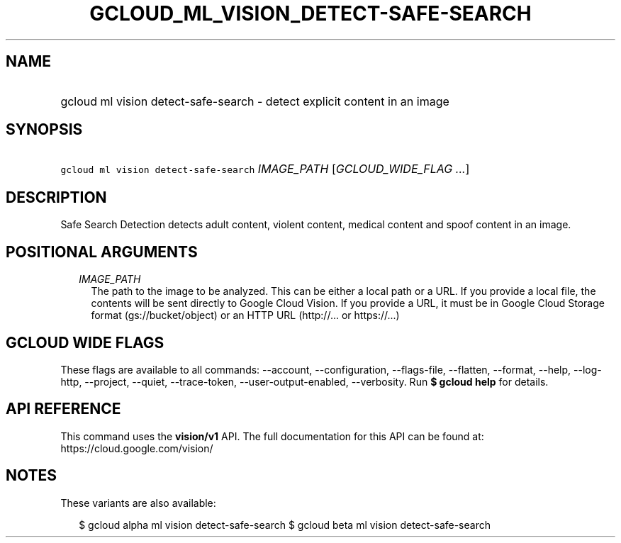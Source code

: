 
.TH "GCLOUD_ML_VISION_DETECT\-SAFE\-SEARCH" 1



.SH "NAME"
.HP
gcloud ml vision detect\-safe\-search \- detect explicit content in an image



.SH "SYNOPSIS"
.HP
\f5gcloud ml vision detect\-safe\-search\fR \fIIMAGE_PATH\fR [\fIGCLOUD_WIDE_FLAG\ ...\fR]



.SH "DESCRIPTION"

Safe Search Detection detects adult content, violent content, medical content
and spoof content in an image.



.SH "POSITIONAL ARGUMENTS"

.RS 2m
.TP 2m
\fIIMAGE_PATH\fR
The path to the image to be analyzed. This can be either a local path or a URL.
If you provide a local file, the contents will be sent directly to Google Cloud
Vision. If you provide a URL, it must be in Google Cloud Storage format
(gs://bucket/object) or an HTTP URL (http://... or https://...)


.RE
.sp

.SH "GCLOUD WIDE FLAGS"

These flags are available to all commands: \-\-account, \-\-configuration,
\-\-flags\-file, \-\-flatten, \-\-format, \-\-help, \-\-log\-http, \-\-project,
\-\-quiet, \-\-trace\-token, \-\-user\-output\-enabled, \-\-verbosity. Run \fB$
gcloud help\fR for details.



.SH "API REFERENCE"

This command uses the \fBvision/v1\fR API. The full documentation for this API
can be found at: https://cloud.google.com/vision/



.SH "NOTES"

These variants are also available:

.RS 2m
$ gcloud alpha ml vision detect\-safe\-search
$ gcloud beta ml vision detect\-safe\-search
.RE

